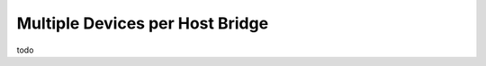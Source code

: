 .. one-cfmws-per-hb documentation

Multiple Devices per Host Bridge
================================

todo
